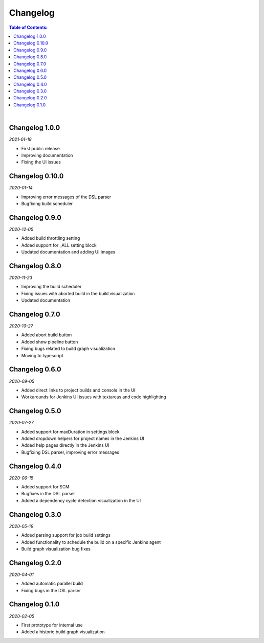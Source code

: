 Changelog
====================

.. contents:: Table of Contents:

|


Changelog 1.0.0
---------------------
*2021-01-18*

- First public release
- Improving documentation
- Fixing the UI issues


Changelog 0.10.0
--------------------
*2020-01-14*

- Improving error messages of the DSL parser
- Bugfixing build scheduler


Changelog 0.9.0
--------------------
*2020-12-05*

- Added build throttling setting
- Added support for _ALL setting block
- Updated documentation and adding UI images


Changelog 0.8.0
--------------------
*2020-11-23*

- Improving the build scheduler
- Fixing issues with aborted build in the build visualization
- Updated documentation


Changelog 0.7.0
---------------------
*2020-10-27*

- Added abort build button
- Added show pipeline button
- Fixing bugs related to build graph visualization
- Moving to typescript


Changelog 0.6.0
---------------------
*2020-09-05*

- Added direct links to project builds and console in the UI
- Workarounds for Jenkins UI issues with textareas and code highlighting


Changelog 0.5.0
----------------------
*2020-07-27*

- Added support for maxDuration in settings block
- Added dropdown helpers for project names in the Jenkins UI
- Added help pages directly in the Jenkins UI
- Bugfixing DSL parser, improving error messages


Changelog 0.4.0
----------------------
*2020-06-15*

- Added support for SCM
- Bugfixes in the DSL parser
- Added a dependency cycle detection visualization in the UI


Changelog 0.3.0
----------------------
*2020-05-19*

- Added parsing support for job build settings
- Added functionality to schedule the build on a specific Jenkins agent
- Build graph visualization bug fixes


Changelog 0.2.0
----------------------
*2020-04-01*

- Added automatic parallel build
- Fixing bugs in the DSL parser


Changelog 0.1.0
----------------------
*2020-02-05*

- First prototype for internal use
- Added a historic build graph visualization
